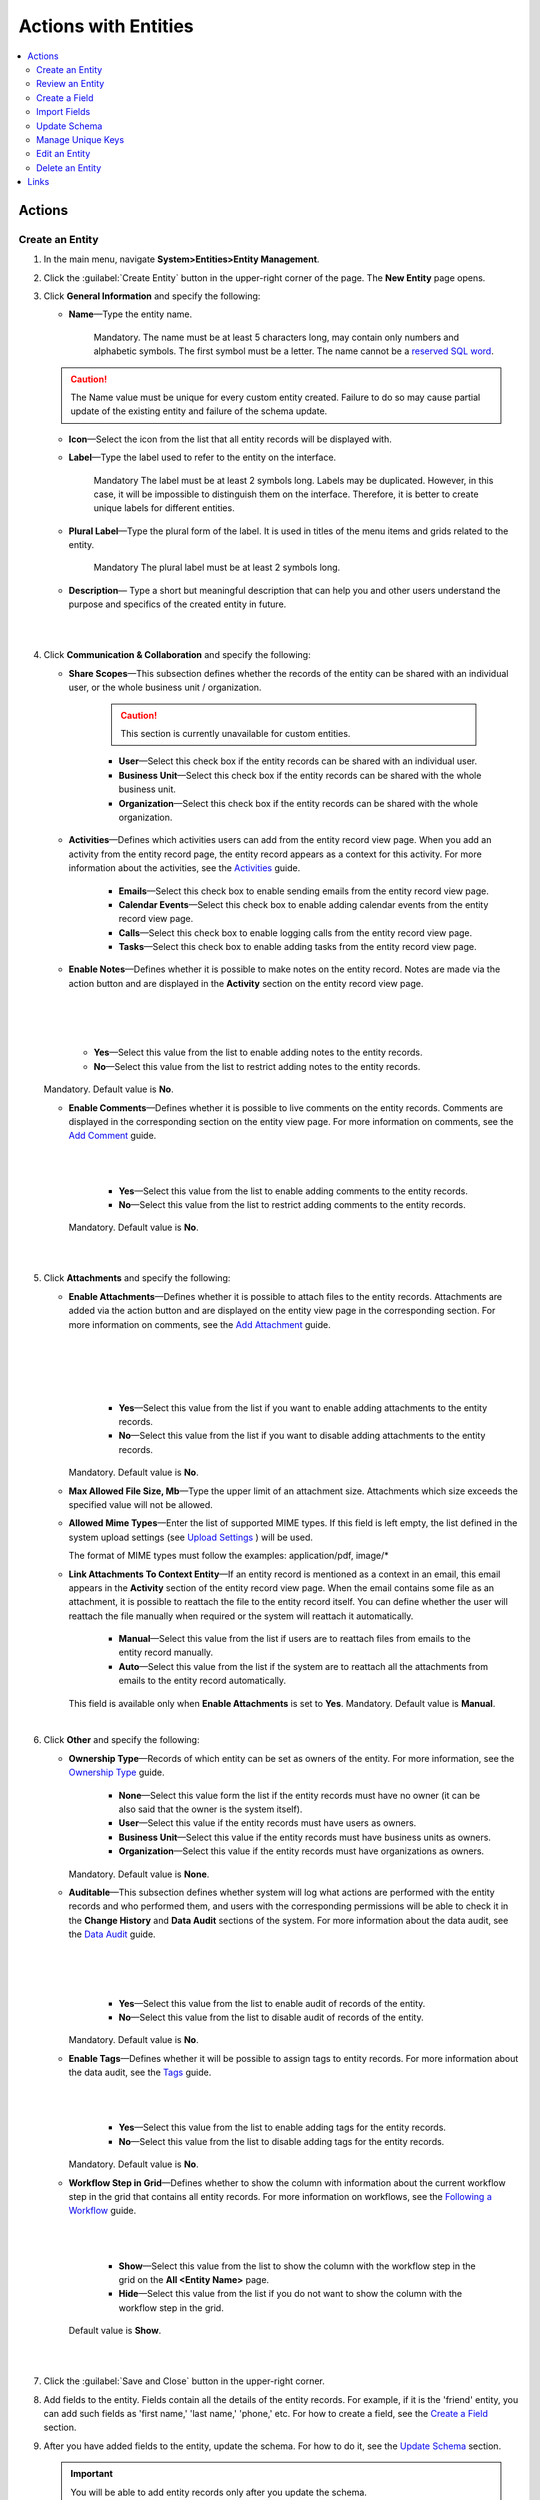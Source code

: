 Actions with Entities
======================

.. contents:: :local:
    :depth: 3

Actions
--------

Create an Entity
^^^^^^^^^^^^^^^^

1. In the main menu, navigate **System>Entities>Entity Management**.
    
2. Click the :guilabel:`Create Entity` button in the upper-right corner of the page. The **New Entity** page opens.

3. Click **General Information** and specify the following:
    
   - **Name**—Type the entity name. 
   
      Mandatory.  
      The name must be at least 5 characters long, may contain only numbers and alphabetic symbols. The first symbol must be a letter.
      The name cannot be a `reserved SQL word <http://msdn.microsoft.com/en-us/library/ms189822.aspx>`_.

   .. caution::
      The Name value must be unique for every custom entity created. Failure to do so may cause partial update of the existing entity and failure of the schema update.   
   
   - **Icon**—Select the icon from the list that all entity records will be displayed with.
   
   - **Label**—Type the label used to refer to the entity on the interface. 
  
      Mandatory
      The label must be at least 2 symbols long. 
      Labels may be duplicated. However, in this case, it will be impossible to distinguish them on the interface. Therefore, it is better to create unique labels for different entities.  

   - **Plural Label**—Type the plural form of the label. It is used in titles of the menu items and grids related to the entity. 
  
      Mandatory
      The plural label must be at least 2 symbols long. 
      
   - **Description**— Type a short but meaningful description that can help you and other users understand the purpose and specifics of the created entity in future.    

   |

   .. image:: ./img/entity_management/entity_create1.png

   |


4. Click **Communication & Collaboration** and specify the following:

   - **Share Scopes**—This subsection defines whether the records of the entity can be shared with an individual user, or the whole business unit / organization.
     
      .. caution:: 
        This section is currently unavailable for custom entities. 

   
      - **User**—Select this check box if the entity records can be shared with an individual user.
      
      - **Business Unit**—Select this check box if the entity records can be shared with the whole business unit. 
            
      - **Organization**—Select this check box if the entity records can be shared with the whole organization.     
   
   - **Activities**—Defines which activities users can add from the entity record view page. When you add an activity from the entity record page, the entity record appears as a context for this activity. For more information about the activities, see the `Activities <./activities-overview>`__ guide.
   
      - **Emails**—Select this check box to enable sending emails from the entity record view page. 
      
      - **Calendar Events**—Select this check box to enable adding calendar events from the entity record view page. 
      
      - **Calls**—Select this check box to enable logging calls from the entity record view page.  
      
      - **Tasks**—Select this check box to enable adding tasks from the entity record view page.
   
   - **Enable Notes**—Defines whether it is possible to make notes on the entity record. Notes are made via the action button and are displayed in the **Activity** section on the entity record view page. 
     
   |

   .. image:: ./img/entity_management/entity_addnotes.png

   |



   .. image:: ./img/entity_management/entity_addnotes2.png

   |   

      - **Yes**—Select this value from the list to enable adding notes to the entity records.
      
      - **No**—Select this value from the list to restrict adding notes to the entity records.
      

   Mandatory. 
   Default value is **No**.
	

   - **Enable Comments**—Defines whether it is possible to live comments on the entity records. Comments are displayed in the corresponding section on the entity view page. For more information on comments, see the `Add Comment <./activities-add-comment>`__ guide.


     |

     .. image:: ./img/entity_management/entity_addcomment.png

     |

      - **Yes**—Select this value from the list to enable adding comments to the entity records.
      
      - **No**—Select this value from the list to restrict adding comments to the entity records.
      
     Mandatory. 
     Default value is **No**.

   |

   .. image:: ./img/entity_management/entity_create2.png

   |

5. Click **Attachments** and specify the following:

   - **Enable Attachments**—Defines whether it is possible to attach files to the entity records. Attachments are added via the action button and are displayed on the entity view page in the corresponding section. For more information on comments, see the `Add Attachment <./activities-add-attachment>`__ guide.
     
     |

     .. image:: ./img/entity_management/entity_addattachment.png

     |

     |

     .. image:: ./img/entity_management/entity_addattachment2.png

     |

  
      - **Yes**—Select this value from the list if you want to enable adding attachments to the entity records.
      
      - **No**—Select this value from the list if you want to disable adding attachments to the entity records. 
            

     Mandatory. 
     Default value is **No**.
   
   - **Max Allowed File Size, Mb**—Type the upper limit of an attachment size. Attachments which size exceeds the specified value will not be allowed.
     
   - **Allowed Mime Types**—Enter the list of supported MIME types. If this field is left empty, the list defined in the system upload settings (see `Upload Settings <./system-config#admin-configuration-uploads>`__ ) will be used.
     
     The format of MIME types must follow the examples: application/pdf, image/\*
 

   - **Link Attachments To Context Entity**—If an entity record is mentioned as a context in an email, this email appears in the **Activity** section of the entity record view page. When the email contains some file as an attachment, it is possible to reattach the file to the entity record itself. You can define whether the user will reattach the file manually when required or the system will reattach it automatically.   

      - **Manual**—Select this value from the list if users are to reattach files from emails to the entity record manually. 
      
      - **Auto**—Select this value from the list if the system are to reattach all the attachments from emails to the entity record automatically.

     This field is available only when **Enable Attachments** is set to **Yes**.
     Mandatory. 
     Default value is **Manual**.

   |

   .. image:: ./img/entity_management/entity_create3.png

   

    
6. Click **Other** and specify the following:

   - **Ownership Type**—Records of which entity can be set as owners of the entity. For more information, see the `Ownership Type <./access-management-ownership-type>`__ guide.
     
 
      - **None**—Select this value form the list if the entity records must have no owner (it can be also said that the owner is the system itself).
      
      - **User**—Select this value if the entity records must have users as owners.
      
      - **Business Unit**—Select this value if the entity records must have business units as owners. 
            
      - **Organization**—Select this value if the entity records must have organizations as owners.    
      
     Mandatory. 
     Default value is **None**. 
   
   - **Auditable**—This subsection defines whether system will log what actions are performed with the entity records and who performed them, and users with the corresponding permissions will be able to check it in the **Change History** and **Data Audit** sections of the system. For more information about the data audit, see the `Data Audit <./data-management-data-audit>`__ guide.
   
     |

     .. image:: ./img/entity_management/entity_change history.png

     |

     .. image:: ./img/entity_management/data_audit.png
 
     |
   
      - **Yes**—Select this value from the list to enable audit of records of the entity.
      
      - **No**—Select this value from the list to disable audit of records of the entity.
      
     Mandatory. 
     Default value is **No**.

   - **Enable Tags**—Defines whether it will be possible to assign tags to entity records. For more information about the data audit, see the `Tags <./data-management-tags>`__ guide.
   
     |

     .. image:: ./img/navigation/panel/search_vip_1.png

     |

      - **Yes**—Select this value from the list to enable adding tags for the entity records.
      
      - **No**—Select this value from the list to disable adding tags for the entity records.
      

     Mandatory. 
     Default value is **No**.
   

   - **Workflow Step in Grid**—Defines whether to show the column with information about the current workflow step in the grid that contains all entity records. For more information on workflows, see the `Following a Workflow <./data-management-workflows>`__ guide.
     
     |
       
     .. image:: ./img/entity_management/entity_showworkflowstep.png

     |

      - **Show**—Select this value from the list to show the column with the workflow step in the grid on the **All \<Entity Name\>** page.
      
      - **Hide**—Select this value from the list if you do not want to show the column with the workflow step in the grid.
      
     Default value is **Show**.


   |
     
   .. image:: ./img/entity_management/entity_create4.png

   |

7. Click the :guilabel:`Save and Close` button in the upper-right corner. 

8. Add fields to the entity. Fields contain all the details of the entity records. For example, if it is the 'friend' entity, you can add such fields as 'first name,' 'last name,' 'phone,' etc. For how to create a field, see the `Create a Field <./entity-actions#create-a-field>`__ section.  

9. After you have added fields to the entity, update the schema. For how to do it, see the `Update Schema <./entity-actions#update-schema>`__ section. 

   .. important::
      You will be able to add entity records only after you update the schema. 


Review an Entity
^^^^^^^^^^^^^^^^^

1. In the main menu, navigate **System>Entities>Entity Management**.

2. In the grid on the **All Entities** page, click the required entity.

3. Review the entity settings. Please see details in the `Entity Structure on the Interface <./entity-interface>`__ guide. 
   

Create a Field
^^^^^^^^^^^^^^^

.. important::
   You can add custom fields only for custom entities and extendable system entities.  

To create a field, follow the instructions provided in the `Create a Custom Entity Field <./entity-fields#create-a-custom-entity-field>`__ section.`




Import Fields
^^^^^^^^^^^^^^^^^

To simplify creation of entity fields, you can prepare a .csv file that will contain all the required fields with their properties defined and import it into OroCRM. 

.. important:: 
  You can only import data saved in the .csv (comma separated values) format. 

1. In the main menu, navigate **System>Entities>Entity Management**.

2. In the grid on the **All Entities** page, click the required entity.

3. In the **Import Fields** drop-down, click :guilabel:`Download Data Template`. The .csv file with exemplary data will be downloaded.

4. Check that the data you want to import is formated the same way as in the downloaded template and that the structure of the .csv file you prepared for import is also the same as the structure of the downloaded file.

5. In the **Import Fields** drop-down, click :guilabel:`Import Fields`. 

6. In the **Import Entity Fields** dialog box, click **Choose File**, select the .csv file you prepared and then click **Submit**. 

   |

   .. image:: ./img/entity_management/entity_importentityfields1.png

   |

7. Information in the dialog box reloads and the **Import validation results** section appears. Review the information in this section and if you satisfied with the review results, click **Import**. If do not want to import the selected file but another or you made some changes to it, click **Back** to return to previous step. 

   |

   .. image:: ./img/entity_management/entity_importentityfields2.png

   |

8. Update the schema to apply the changes. For how to do it, see the `Update Schema <./entity-actions#update-schema>`__ section. 
  


Update Schema
^^^^^^^^^^^^^^

Once you have defined necessary entities and their fields, you need to update the schema—the internal structure so that the system 

1. Click the :guilable:`Update Schema` button in the upper-right corner of the entity view page. 

2. In the **Schema update confirmation** dialog box, click :guilabel:`Yes, Proceed`.


.. note::
  The schema update can take some time, so please be patient.

.. caution::
  Please note that the schema update influences the overall system performance and updates the schema for all the created/updated entities.



Manage Unique Keys
^^^^^^^^^^^^^^^^^^^

You can define a sets of fields by which the system will compare entity records to determine whether these records are distinct or not. 


For example, by default you can create two contacts with the same information: 

Jane Roe, born 1985-01-15, \sales@example.com

The system assigns them different ids and treats as different records, but they look the same on the interface and actually represent the same person.


Now imagine that before adding contacts you have defined two sets of unique keys:

- First Name+Last Name+Birthday

- First Name+Last Name+Email
  
    
You create a contact:

Jane Roe, born 1985-01-15, sales@example.com

And your colleague Roger tries to add Jane as a contact too: 

Jane Roe, sales@example.com

The system checks: 

- The first names and the last names are the same, but the birthday is different (not specified in the second case), may be this is different contacts.
 
- The first names and the last names are the same, but the email is the same too, thus it must be the same contact.

As the result, the system informs Roger that this contact already exists in the system.



1. In the main menu, navigate **System>Entities>Entity Management**.

2. In the grid on the **All Entities** page, click the required entity.  
   
3. Click the :guilable:`Manage Unique Keys` button in the upper-right corner of the page. 
   
4. On the **Unique Keys** page, click **+Add**.

5. Specify the required information:
   
   - **Name**—Mandatory. The set name on the interface. It is used just for reference. 
   
   - **Key**—Mandatory. The fields that will be included in this set. Hold the CTRL key to select several fields. 

6. If you need to add another set, repeat steps 4–5.
   
   |

   .. image:: ./img/entity_management/entity_manageuniquekeys.png

   |

7. If you need to delete a set, click the **x** icon next to the set name. 

8. Click the **Save** button in the upper-right corner of the page.      


Edit an Entity
^^^^^^^^^^^^^^

.. important::
  Which properties are editable for system entities depends on the configuration and is based reasonable and safe for the system performance and operation. 

1. In the main menu, navigate **System>Entities>Entity Management**.

2. In the grid on the **All Entities** page, choose the entity you want to edit, click the ellipsis menu at the right-hand end of the corresponding row and then click the |IcEdit| **Edit** icon.
   
3. Make the required changes according to the description provided steps 3–6 of the `Create an Entity <./entity-actions#create-an-entity>`__ section.   

   .. important:: 
    You cannot change the name of the entity.
    You cannot change the ownership type of the entity.

   There are also several additional fields in the **Other** section that are available only when you edit an entity:

   - **Field Level ACL**—Select this check box to define that permissions can be set on individual fields of this entity. For more information about field level ACLs, see the `Permissions for an Entity Field (Field Level ACLs) <./access-management-field-level-acl>`__ guide.

   - **Show Restricted**—Select this check box if you enabled **Field Level ACL** and is going to disable editing of some fields of the entity records but still want users to review disabled fields on the interface. Fields disabled for modifying will appear dimmed on the interface. For more information about field level ACLs, see the `Permissions for an Entity Field (Field Level ACLs) <./access-management-field-level-acl>`__ guide.

   - **Searchable**—Defines whether records users can search for and find records of this entity via OroCRM's  :ref:`search functionality <user-guide-getting-started-search>`

     - **Yes**—Select this value from the list if users can search for and find records of this entity.
     
     - **No**—Select this value from the list if records of this entity are invisible for search.

   - **Applicable Organizations**—Select in which organizations this entity will be available. The default value is **All**. To specify a particular organization, clear the **All** check box and click the field that appears to choose the organization from the list.
     
   |

   .. image:: ./img/entity_management/entity_edit.png

   |     

4. Click the :guilabel:`Save And Close` button in the upper-right corner of the page.

5. Update the schema. For how to do it, see the `Update Schema <./entity-actions#update-schema>`__ section. 

Delete an Entity
^^^^^^^^^^^^^^^^^

.. important:: 
  You can delete only custom entities that have no records. 

1. In the main menu, navigate **System>Entities>Entity Management**.

2. In the grid on the **All Entities** page, choose the entity you want to delete, click the ellipsis menu at the right-hand end of the corresponding role and then click the |IcDelete| **Delete** icon.

.. image:: ./img/entity_management/entity_delete1.png

3. In the **Deletion Confirmation** dialog box, click :guilabel:`Yes`.

.. note::
  After you see the notification that the item is deleted, you need to reload the page to see changes. 

  If you still can see the entity in the grid on the **All Entities** page, you may need to update the schema. For how to do it, see the `Update Schema <./entity-actions#update-schema>`__ section. 




Links
------


For the overview of the entities, see the `Entities <./entities>`__ guide. 

For the description of the entity view page, see the `Entity on the Interface <./entity-interface>`__ guide. 

For the information about entity fields, see the `Entity Fields <./entity-fields>`__ guide. 



.. |IcRemove| image:: ./img/buttons/IcRemove.png
   :align: middle


.. |IcDelete| image:: ./img/buttons/IcDelete.png
   :align: middle
